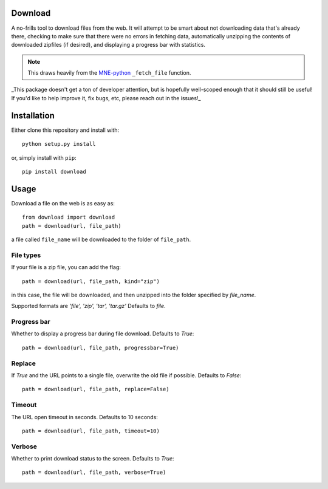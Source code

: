.. image:: https://codecov.io/gh/choldgraf/download/branch/master/graph/badge.svg
  :target: https://codecov.io/gh/choldgraf/download
  :align: left

.. image:: https://travis-ci.org/choldgraf/download.svg?branch=master
  :align: left

Download
--------
A no-frills tool to download files from the web. It will
attempt to be smart about not downloading data that's
already there, checking to make sure that
there were no errors in fetching data, automatically unzipping the contents
of downloaded zipfiles (if desired), and displaying a progress bar with
statistics.

.. note::

    This draws heavily from the
    `MNE-python <https://martinos.org/mne>`_ ``_fetch_file`` function.

_This package doesn't get a ton of developer attention, but is hopefully well-scoped
enough that it should still be useful! If you'd like to help improve it, fix bugs, etc,
please reach out in the issues!_

Installation
------------

Either clone this repository and install with::

  python setup.py install

or, simply install with ``pip``::

  pip install download

Usage
-----

Download a file on the web is as easy as::

  from download import download
  path = download(url, file_path)

a file called ``file_name`` will be downloaded to the folder of ``file_path``.

File types
^^^^^^^^^^

If your file is a zip file, you can add the flag::

  path = download(url, file_path, kind="zip")

in this case, the file will be downloaded, and then unzipped into the folder
specified by `file_name`.

Supported formats are `'file', 'zip', 'tar', 'tar.gz'`
Defaults to `file`.

Progress bar
^^^^^^^^^^^^

Whether to display a progress bar during file download.
Defaults to `True`::

  path = download(url, file_path, progressbar=True)
  
Replace
^^^^^^^

If `True` and the URL points to a single file, overwrite the old file if possible.
Defaults to `False`::

  path = download(url, file_path, replace=False)
  
Timeout
^^^^^^^

The URL open timeout in seconds.
Defaults to 10 seconds::

  path = download(url, file_path, timeout=10)
  
Verbose
^^^^^^^

Whether to print download status to the screen.
Defaults to `True`::

  path = download(url, file_path, verbose=True)
